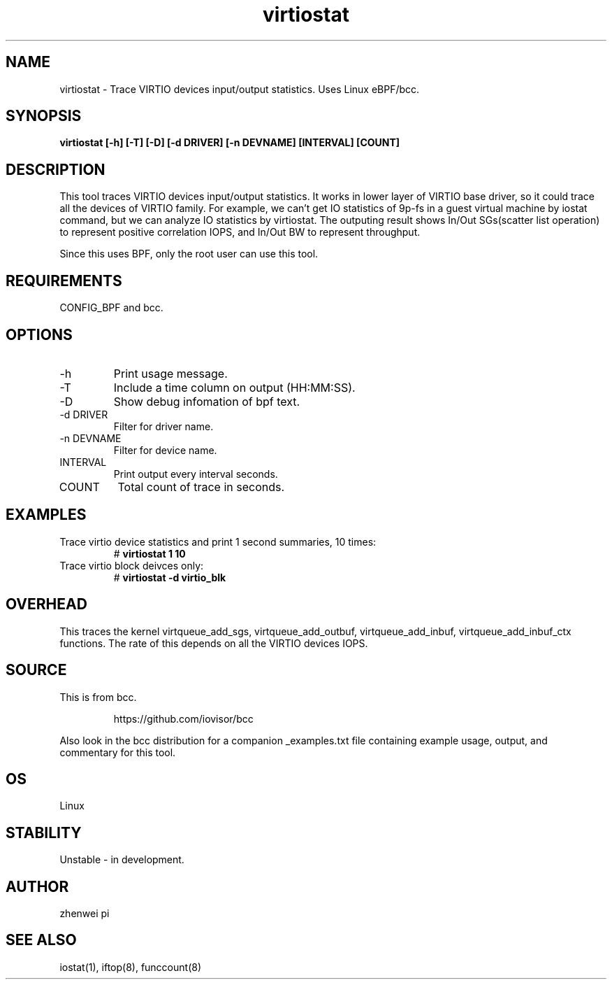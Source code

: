 .TH virtiostat 8  "2021-02-15" "USER COMMANDS"
.SH NAME
virtiostat \- Trace VIRTIO devices input/output statistics. Uses Linux eBPF/bcc.
.SH SYNOPSIS
.B virtiostat [\-h] [\-T] [\-D] [-d DRIVER] [-n DEVNAME] [INTERVAL] [COUNT]
.SH DESCRIPTION
This tool traces VIRTIO devices input/output statistics. It works in lower
layer of VIRTIO base driver, so it could trace all the devices of VIRTIO
family. For example, we can't get IO statistics of 9p-fs in a guest virtual
machine by iostat command, but we can analyze IO statistics by virtiostat.
The outputing result shows In/Out SGs(scatter list operation) to represent
positive correlation IOPS, and In/Out BW to represent throughput.

Since this uses BPF, only the root user can use this tool.
.SH REQUIREMENTS
CONFIG_BPF and bcc.
.SH OPTIONS
.TP
\-h
Print usage message.
.TP
\-T
Include a time column on output (HH:MM:SS).
.TP
\-D
Show debug infomation of bpf text.
.TP
\-d DRIVER
Filter for driver name.
.TP
\-n DEVNAME
Filter for device name.
.TP
INTERVAL
Print output every interval seconds.
.TP
COUNT
Total count of trace in seconds.
.SH EXAMPLES
.TP
Trace virtio device statistics and print 1 second summaries, 10 times:
#
.B virtiostat 1 10
.TP
Trace virtio block deivces only:
#
.B virtiostat -d virtio_blk
.SH OVERHEAD
This traces the kernel virtqueue_add_sgs, virtqueue_add_outbuf,
virtqueue_add_inbuf, virtqueue_add_inbuf_ctx functions.
The rate of this depends on all the VIRTIO devices IOPS.
.SH SOURCE
This is from bcc.
.IP
https://github.com/iovisor/bcc
.PP
Also look in the bcc distribution for a companion _examples.txt file containing
example usage, output, and commentary for this tool.
.SH OS
Linux
.SH STABILITY
Unstable - in development.
.SH AUTHOR
zhenwei pi
.SH SEE ALSO
iostat(1), iftop(8), funccount(8)
